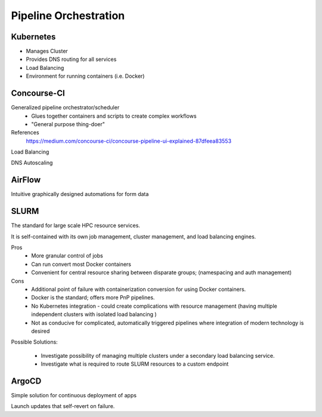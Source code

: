 ========================
Pipeline Orchestration
========================

Kubernetes
-------------
-   Manages Cluster
-   Provides DNS routing for all services
-   Load Balancing 
-   Environment for running containers (i.e. Docker)


Concourse-CI
-------------
Generalized pipeline orchestrator/scheduler
    -   Glues together containers and scripts to create complex workflows
    -   "General purpose thing-doer"

References
    https://medium.com/concourse-ci/concourse-pipeline-ui-explained-87dfeea83553

Load Balancing

DNS Autoscaling

AirFlow
--------
Intuitive graphically designed automations for form data 

SLURM
------
The standard for large scale HPC resource services. 

It is self-contained with its own job management, 
cluster management, and load balancing engines.

Pros
    -   More granular control of jobs
    -   Can run convert most Docker containers 
    -   Convenient for central resource sharing between disparate 
        groups; (namespacing and auth management)

Cons 
    -   Additional point of failure with containerization conversion for using 
        Docker containers.
    -   Docker is the standard; offers more PnP pipelines.
    -   No Kubernetes integration - could create complications with resource 
        management (having multiple independent clusters with isolated load balancing )
    -   Not as conducive for complicated, automatically triggered 
        pipelines where integration of modern technology is desired 

Possible Solutions:
   
    -   Investigate possibility of managing multiple clusters under a  
        secondary load balancing service. 
    -   Investigate what is required to route SLURM resources to a custom endpoint 

ArgoCD
------
Simple solution for continuous deployment of apps

Launch updates that self-revert on failure.
